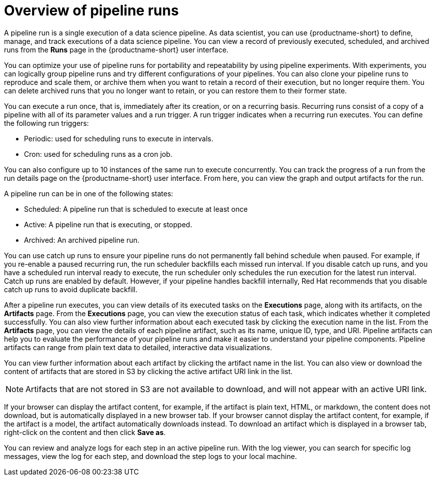 :_module-type: CONCEPT

[id='overview-of-pipeline-runs_{context}']
= Overview of pipeline runs

[role='_abstract']
A pipeline run is a single execution of a data science pipeline. As data scientist, you can use {productname-short} to define, manage, and track executions of a data science pipeline. You can view a record of previously executed, scheduled, and archived runs from the *Runs* page in the {productname-short} user interface.

You can optimize your use of pipeline runs for portability and repeatability by using pipeline experiments. With experiments, you can logically group pipeline runs and try different configurations of your pipelines. You can also clone your pipeline runs to reproduce and scale them, or archive them when you want to retain a record of their execution, but no longer require them. You can delete archived runs that you no longer want to retain, or you can restore them to their former state. 

You can execute a run once, that is, immediately after its creation, or on a recurring basis. Recurring runs consist of a copy of a pipeline with all of its parameter values and a run trigger. A run trigger indicates when a recurring run executes. You can define the following run triggers:

* Periodic: used for scheduling runs to execute in intervals.
* Cron: used for scheduling runs as a cron job.

You can also configure up to 10 instances of the same run to execute concurrently. You can track the progress of a run from the run details page on the {productname-short} user interface. From here, you can view the graph and output artifacts for the run. 

A pipeline run can be in one of the following states: 

* Scheduled: A pipeline run that is scheduled to execute at least once
* Active: A pipeline run that is executing, or stopped.
* Archived: An archived pipeline run. 

You can use catch up runs to ensure your pipeline runs do not permanently fall behind schedule when paused. For example, if you re-enable a paused recurring run, the run scheduler backfills each missed run interval. If you disable catch up runs, and you have a scheduled run interval ready to execute, the run scheduler only schedules the run execution for the latest run interval. Catch up runs are enabled by default. However, if your pipeline handles backfill internally, Red Hat recommends that you disable catch up runs to avoid duplicate backfill. 

After a pipeline run executes, you can view details of its executed tasks on the *Executions* page, along with its artifacts, on the *Artifacts* page. From the *Executions* page, you can view the execution status of each task, which indicates whether it completed successfully. You can also view further information about each executed task by clicking the execution name in the list. From the *Artifacts* page, you can view the details of each pipeline artifact, such as its name, unique ID, type, and URI. Pipeline artifacts can help you to evaluate the performance of your pipeline runs and make it easier to understand your pipeline components. Pipeline artifacts can range from plain text data to detailed, interactive data visualizations.

You can view further information about each artifact by clicking the artifact name in the list. You can also view or download the content of artifacts that are stored in S3 by clicking the active artifact URI link in the list. 

[NOTE]
====
Artifacts that are not stored in S3 are not available to download, and will not appear with an active URI link.
====

If your browser can display the artifact content, for example, if the artifact is plain text, HTML, or markdown, the content does not download, but is automatically displayed in a new browser tab. If your browser cannot display the artifact content, for example, if the artifact is a model, the artifact automatically downloads instead. To download an artifact which is displayed in a browser tab, right-click on the content and then click *Save as*. 

You can review and analyze logs for each step in an active pipeline run. With the log viewer, you can search for specific log messages, view the log for each step, and download the step logs to your local machine.

//[role="_additional-resources"]
//.Additional resources
//*
